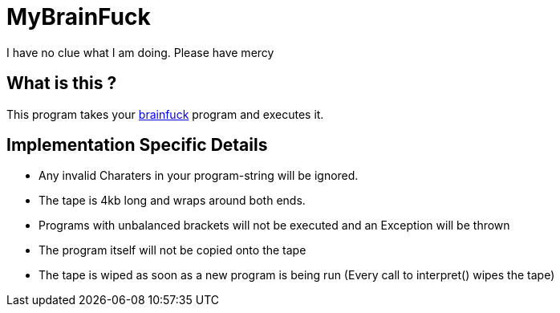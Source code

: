 = MyBrainFuck

I have no clue what I am doing. Please have mercy


== What is this ?
This program takes your https://esolangs.org/wiki/Brainfuck[brainfuck] program and executes it.

== Implementation Specific Details

- Any invalid Charaters in your program-string will be ignored.
- The tape is 4kb long and wraps around both ends.
- Programs with unbalanced brackets will not be executed and an Exception will be thrown
- The program itself will not be copied onto the tape
- The tape is wiped as soon as a new program is being run (Every call to interpret() wipes the tape)